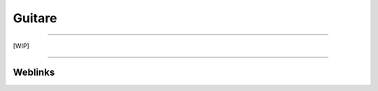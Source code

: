 =======
Guitare
=======

.. contents::
    :deth: 3
    :backlinks: top

####

[WIP]

####

--------
Weblinks
--------

.. target-notes::